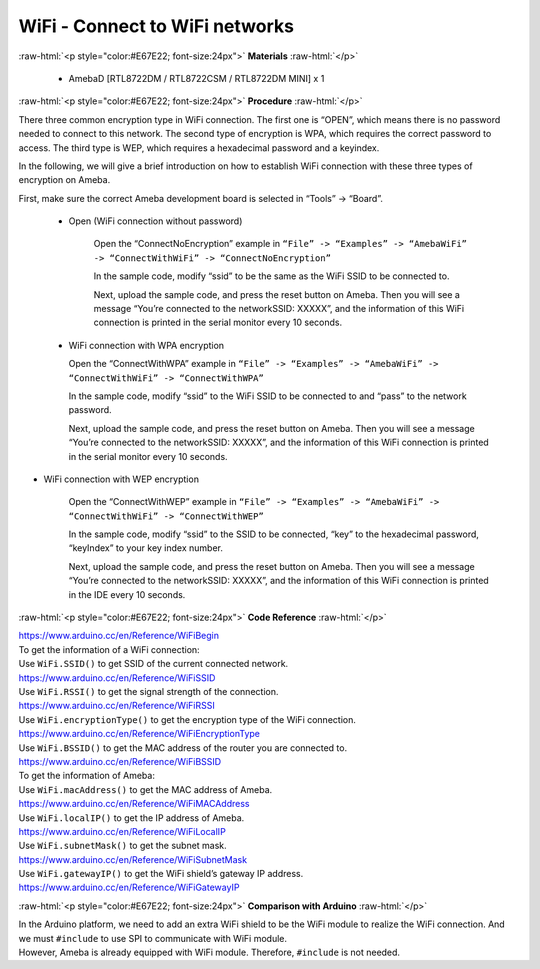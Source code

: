 #################################################
WiFi - Connect to WiFi networks
#################################################

.. role:: raw-html(raw)
   :format: html

:raw-html:`<p style="color:#E67E22; font-size:24px">`
**Materials**
:raw-html:`</p>`

  - AmebaD [RTL8722DM / RTL8722CSM / RTL8722DM MINI] x 1

:raw-html:`<p style="color:#E67E22; font-size:24px">`
**Procedure**
:raw-html:`</p>`

There three common encryption type in WiFi connection. The first one is
“OPEN”, which means there is no password needed to connect to this
network. The second type of encryption is WPA, which requires the
correct password to access. The third type is WEP, which requires a
hexadecimal password and a keyindex.

In the following, we will give a brief introduction on how to establish
WiFi connection with these three types of encryption on Ameba.

First, make sure the correct Ameba development board is selected in
“Tools” -> “Board”.

   - Open (WiFi connection without password)

      Open the “ConnectNoEncryption” example in ``“File” -> “Examples” ->
      “AmebaWiFi” -> “ConnectWithWiFi” -> “ConnectNoEncryption”`` |1| \

      In the sample code, modify “ssid” to be the same as the WiFi SSID to be
      connected to.

      Next, upload the sample code, and press the reset button on Ameba. Then
      you will see a message “You’re connected to the networkSSID: XXXXX”, and
      the information of this WiFi connection is printed in the serial monitor
      every 10 seconds. |2| \

   -  WiFi connection with WPA encryption

      Open the “ConnectWithWPA” example in ``“File” -> “Examples” -> “AmebaWiFi”
      -> “ConnectWithWiFi” -> “ConnectWithWPA”`` |3|\

      In the sample code, modify “ssid” to the WiFi SSID to be connected to
      and “pass” to the network password.

      Next, upload the sample code, and press the reset button on Ameba. Then
      you will see a message “You’re connected to the networkSSID: XXXXX”, and
      the information of this WiFi connection is printed in the serial monitor
      every 10 seconds.

-  WiFi connection with WEP encryption

      Open the “ConnectWithWEP” example in ``“File” -> “Examples” -> “AmebaWiFi”
      -> “ConnectWithWiFi” -> “ConnectWithWEP”`` |4|\         
      
      In the sample code, modify “ssid” to the SSID to be connected, “key” to
      the hexadecimal password, “keyIndex” to your key index number.

      Next, upload the sample code, and press the reset button on Ameba. Then
      you will see a message “You’re connected to the networkSSID: XXXXX”, and
      the information of this WiFi connection is printed in the IDE every 10
      seconds.

:raw-html:`<p style="color:#E67E22; font-size:24px">`
**Code Reference**
:raw-html:`</p>`

| https://www.arduino.cc/en/Reference/WiFiBegin
| To get the information of a WiFi connection:
| Use ``WiFi.SSID()`` to get SSID of the current connected network.
| https://www.arduino.cc/en/Reference/WiFiSSID
| Use ``WiFi.RSSI()`` to get the signal strength of the connection.
| https://www.arduino.cc/en/Reference/WiFiRSSI
| Use ``WiFi.encryptionType()`` to get the encryption type of the WiFi
  connection.
| https://www.arduino.cc/en/Reference/WiFiEncryptionType
| Use ``WiFi.BSSID()`` to get the MAC address of the router you are
  connected to.
| https://www.arduino.cc/en/Reference/WiFiBSSID
| To get the information of Ameba:
| Use ``WiFi.macAddress()`` to get the MAC address of Ameba.
| https://www.arduino.cc/en/Reference/WiFiMACAddress
| Use ``WiFi.localIP()`` to get the IP address of Ameba.
| https://www.arduino.cc/en/Reference/WiFiLocalIP
| Use ``WiFi.subnetMask()`` to get the subnet mask.
| https://www.arduino.cc/en/Reference/WiFiSubnetMask
| Use ``WiFi.gatewayIP()`` to get the WiFi shield’s gateway IP address.
| https://www.arduino.cc/en/Reference/WiFiGatewayIP

:raw-html:`<p style="color:#E67E22; font-size:24px">`
**Comparison with Arduino**
:raw-html:`</p>`

| In the Arduino platform, we need to add an extra WiFi shield to be the
  WiFi module to realize the WiFi connection. And we must ``#include`` to
  use SPI to communicate with WiFi module.
| However, Ameba is already equipped with WiFi module. Therefore,
  ``#include`` is not needed.

.. |1| image:: /ambd_arduino/media/Connect_to_WiFi/image1.png
   :width: 703
   :height: 826
   :scale: 50 %
.. |2| image:: /ambd_arduino/media/Connect_to_WiFi/image2.png
   :width: 704
   :height: 530
   :scale: 50 %
.. |3| image:: /ambd_arduino/media/Connect_to_WiFi/image3.png
   :width: 703
   :height: 826
   :scale: 50 %
.. |4| image:: /ambd_arduino/media/Connect_to_WiFi/image4.png
   :width: 703
   :height: 826
   :scale: 50 %
